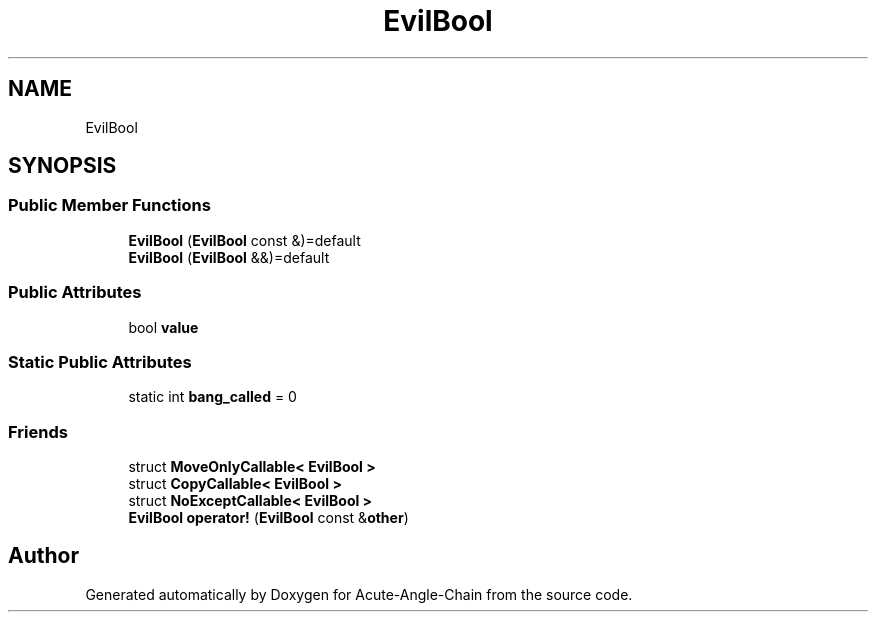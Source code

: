 .TH "EvilBool" 3 "Sun Jun 3 2018" "Acute-Angle-Chain" \" -*- nroff -*-
.ad l
.nh
.SH NAME
EvilBool
.SH SYNOPSIS
.br
.PP
.SS "Public Member Functions"

.in +1c
.ti -1c
.RI "\fBEvilBool\fP (\fBEvilBool\fP const &)=default"
.br
.ti -1c
.RI "\fBEvilBool\fP (\fBEvilBool\fP &&)=default"
.br
.in -1c
.SS "Public Attributes"

.in +1c
.ti -1c
.RI "bool \fBvalue\fP"
.br
.in -1c
.SS "Static Public Attributes"

.in +1c
.ti -1c
.RI "static int \fBbang_called\fP = 0"
.br
.in -1c
.SS "Friends"

.in +1c
.ti -1c
.RI "struct \fBMoveOnlyCallable< EvilBool >\fP"
.br
.ti -1c
.RI "struct \fBCopyCallable< EvilBool >\fP"
.br
.ti -1c
.RI "struct \fBNoExceptCallable< EvilBool >\fP"
.br
.ti -1c
.RI "\fBEvilBool\fP \fBoperator!\fP (\fBEvilBool\fP const &\fBother\fP)"
.br
.in -1c

.SH "Author"
.PP 
Generated automatically by Doxygen for Acute-Angle-Chain from the source code\&.
